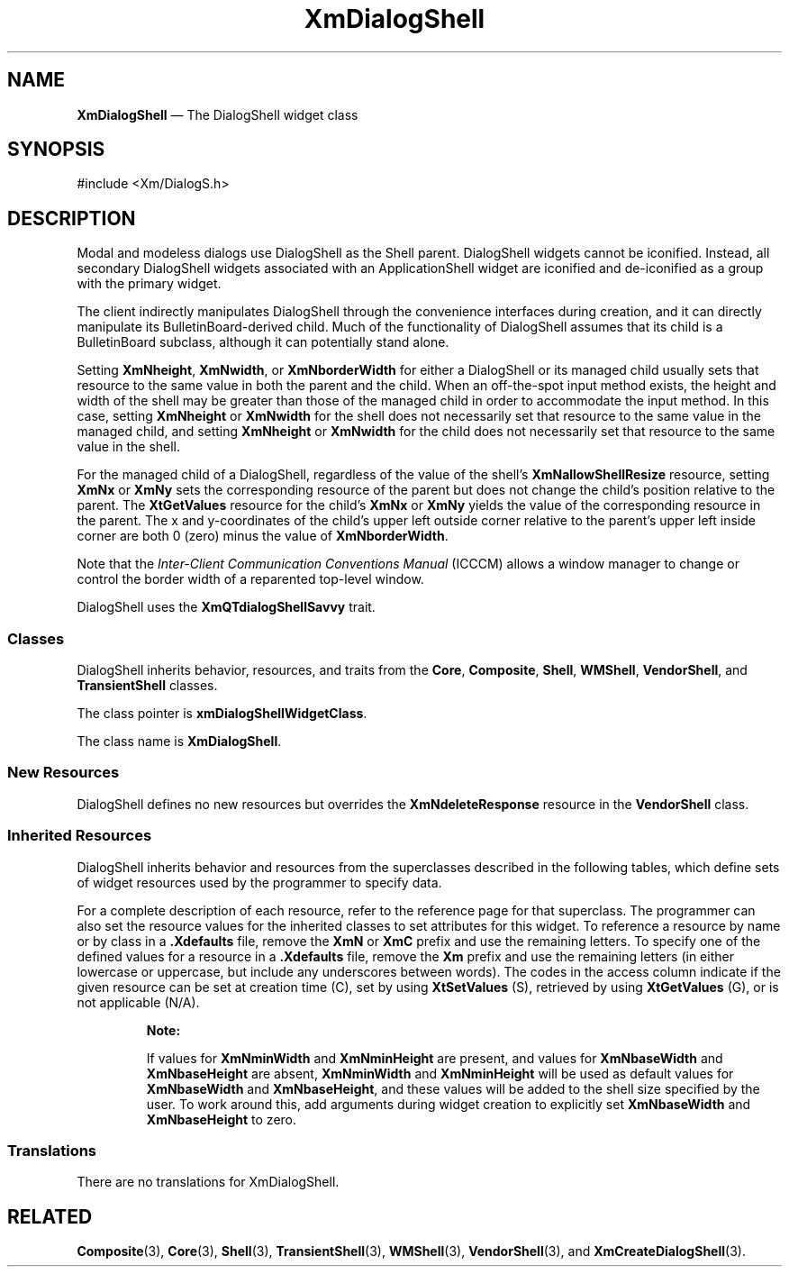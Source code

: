 '\" t
...\" DialogSh.sgm /main/10 1996/09/25 15:29:11 cdedoc $
.de P!
.fl
\!!1 setgray
.fl
\\&.\"
.fl
\!!0 setgray
.fl			\" force out current output buffer
\!!save /psv exch def currentpoint translate 0 0 moveto
\!!/showpage{}def
.fl			\" prolog
.sy sed -e 's/^/!/' \\$1\" bring in postscript file
\!!psv restore
.
.de pF
.ie     \\*(f1 .ds f1 \\n(.f
.el .ie \\*(f2 .ds f2 \\n(.f
.el .ie \\*(f3 .ds f3 \\n(.f
.el .ie \\*(f4 .ds f4 \\n(.f
.el .tm ? font overflow
.ft \\$1
..
.de fP
.ie     !\\*(f4 \{\
.	ft \\*(f4
.	ds f4\"
'	br \}
.el .ie !\\*(f3 \{\
.	ft \\*(f3
.	ds f3\"
'	br \}
.el .ie !\\*(f2 \{\
.	ft \\*(f2
.	ds f2\"
'	br \}
.el .ie !\\*(f1 \{\
.	ft \\*(f1
.	ds f1\"
'	br \}
.el .tm ? font underflow
..
.ds f1\"
.ds f2\"
.ds f3\"
.ds f4\"
.ta 8n 16n 24n 32n 40n 48n 56n 64n 72n
.TH "XmDialogShell" "library call"
.SH "NAME"
\fBXmDialogShell\fP \(em The DialogShell widget class
.iX "XmDialogShell"
.iX "widget class" "DialogShell"
.SH "SYNOPSIS"
.PP
.nf
#include <Xm/DialogS\&.h>
.fi
.SH "DESCRIPTION"
.PP
Modal and modeless dialogs use DialogShell as the Shell parent\&.
DialogShell widgets cannot
be iconified\&. Instead, all secondary DialogShell widgets
associated with an ApplicationShell widget are iconified and
de-iconified as a group with the primary widget\&.
.PP
The client indirectly manipulates DialogShell through the convenience
interfaces during creation, and it can directly manipulate its
BulletinBoard-derived child\&.
Much of the functionality of DialogShell assumes
that its child is a BulletinBoard subclass, although it
can potentially stand alone\&.
.PP
Setting \fBXmNheight\fP, \fBXmNwidth\fP,
or \fBXmNborderWidth\fP for
either a DialogShell or its managed child usually sets that resource to the
same value in both the parent and the child\&. When an off-the-spot input
method exists, the height and width of the shell may be greater than
those of the managed child in order to accommodate the input method\&.
In this case, setting \fBXmNheight\fP
or \fBXmNwidth\fP for the
shell does not necessarily set that resource to the same value in
the managed child, and setting \fBXmNheight\fP
or \fBXmNwidth\fP
for the child does not necessarily set that resource to the same
value in the shell\&.
.PP
For the managed child of a DialogShell, regardless of the value of
the shell\&'s \fBXmNallowShellResize\fP resource,
setting \fBXmNx\fP or \fBXmNy\fP
sets the corresponding resource of the parent but does not change the
child\&'s position relative to the parent\&.
The \fBXtGetValues\fP resource for the child\&'s
\fBXmNx\fP or \fBXmNy\fP yields the
value of the corresponding resource in the parent\&.
The x and y-coordinates of the child\&'s upper left outside
corner relative to the parent\&'s upper left inside corner are both 0 (zero)
minus the value of \fBXmNborderWidth\fP\&.
.PP
Note that the \fIInter-Client Communication Conventions Manual\fP (ICCCM)
allows a window manager to change or control the border width of a reparented
top-level window\&.
.PP
DialogShell uses the \fBXmQTdialogShellSavvy\fP trait\&.
.SS "Classes"
.PP
DialogShell inherits behavior, resources, and traits from the \fBCore\fP,
\fBComposite\fP, \fBShell\fP,
\fBWMShell\fP, \fBVendorShell\fP, and \fBTransientShell\fP classes\&.
.PP
The class pointer is \fBxmDialogShellWidgetClass\fP\&.
.PP
The class name is \fBXmDialogShell\fP\&.
.SS "New Resources"
.PP
DialogShell defines no new resources but overrides the \fBXmNdeleteResponse\fP
resource in the \fBVendorShell\fP class\&.
.SS "Inherited Resources"
.PP
DialogShell inherits behavior and resources from the
superclasses described in the following tables,
which define sets of widget resources used by the programmer
to specify data\&.
.PP
For a complete description of each resource, refer to the
reference page for that superclass\&.
The programmer can also set the resource values for the
inherited classes to set attributes for this widget\&. To reference a
resource by name or by class in a \fB\&.Xdefaults\fP file, remove the
\fBXmN\fP or
\fBXmC\fP prefix and use the remaining letters\&. To specify one of the defined
values for a resource in a \fB\&.Xdefaults\fP file,
remove the \fBXm\fP prefix and use
the remaining letters (in either lowercase or uppercase, but include any
underscores between words)\&.
The codes in the access column indicate if the given resource can be
set at creation time (C),
set by using \fBXtSetValues\fP (S),
retrieved by using \fBXtGetValues\fP (G), or is not applicable
(N/A)\&.
.PP
.TS
tab() box;
c s s s s
l| l| l| l| l.
\fBTransientShell Resource Set\fP
\fBName\fP\fBClass\fP\fBType\fP\fBDefault\fP\fBAccess\fP
_____
XmNtransientForXmCTransientForWidgetNULLCSG
_____
.TE
.PP
.TS
tab() box;
c s s s s
l| l| l| l| l.
\fBVendorShell Resource Set\fP
\fBName\fP\fBClass\fP\fBType\fP\fBDefault\fP\fBAccess\fP
_____
XmNaudibleWarningXmCAudibleWarningunsigned charXmBELLCSG
_____
XmNbuttonFontListXmCButtonFontListXmFontListdynamicCSG
_____
XmNbuttonRenderTableXmCButtonRenderTableXmRenderTabledynamicCSG
_____
XmNdefaultFontListXmCDefaultFontListXmFontListdynamicCG
_____
XmNdeleteResponseXmCDeleteResponseunsigned charXmUNMAPCSG
_____
XmNinputMethodXmCInputMethodStringNULLCSG
_____
XmNinputPolicyXmCInputPolicyXmInputPolicyXmPER_SHELLCSG
_____
XmNkeyboardFocusPolicyXmCKeyboardFocusPolicyunsigned charXmEXPLICITCSG
_____
XmNlabelFontListXmCLabelFontListXmFontListdynamicCSG
_____
XmNlabelRenderTableXmCLabelRenderTabelXmRenderTabledynamicCSG
_____
XmNlayoutDirectionXmCLayoutDirectionXmDirectionXmLEFT_TO_RIGHTCG
_____
XmNmwmDecorationsXmCMwmDecorationsint-1CG
_____
XmNmwmFunctionsXmCMwmFunctionsint-1CG
_____
XmNmwmInputModeXmCMwmInputModeint-1CG
_____
XmNmwmMenuXmCMwmMenuStringNULLCG
_____
XmNpreeditTypeXmCPreeditTypeStringdynamicCSG
_____
XmNshellUnitTypeXmCShellUnitTypeunsigned charXmPIXELSCSG
_____
XmNtextFontListXmCTextFontListXmFontListdynamicCSG
_____
XmNtextRenderTableXmCTextRenderTableXmRenderTabledynamicCSG
_____
XmNunitTypeXmCUnitTypeunsigned charXmPIXELSCSG
_____
XmNuseAsyncGeometryXmCUseAsyncGeometryBooleanFalseCSG
_____
.TE
.PP
.TS
tab() box;
c s s s s
l| l| l| l| l.
\fBWMShell Resource Set\fP
\fBName\fP\fBClass\fP\fBType\fP\fBDefault\fP\fBAccess\fP
_____
XmNbaseHeightXmCBaseHeightintXtUnspecifiedShellIntCSG
_____
XmNbaseWidthXmCBaseWidthintXtUnspecifiedShellIntCSG
_____
XmNheightIncXmCHeightIncintXtUnspecifiedShellIntCSG
_____
XmNiconMaskXmCIconMaskPixmapNULLCSG
_____
XmNiconPixmapXmCIconPixmapPixmapNULLCSG
_____
XmNiconWindowXmCIconWindowWindowNULLCSG
_____
XmNiconXXmCIconXintXtUnspecifiedShellIntCSG
_____
XmNiconYXmCIconYintXtUnspecifiedShellIntCSG
_____
XmNinitialStateXmCInitialStateintNormalStateCSG
_____
XmNinputXmCInputBooleanTrueCSG
_____
XmNmaxAspectXXmCMaxAspectXintXtUnspecifiedShellIntCSG
_____
XmNmaxAspectYXmCMaxAspectYintXtUnspecifiedShellIntCSG
_____
XmNmaxHeightXmCMaxHeightintXtUnspecifiedShellIntCSG
_____
XmNmaxWidthXmCMaxWidthintXtUnspecifiedShellIntCSG
_____
XmNminAspectXXmCMinAspectXintXtUnspecifiedShellIntCSG
_____
XmNminAspectYXmCMinAspectYintXtUnspecifiedShellIntCSG
_____
XmNminHeightXmCMinHeightintXtUnspecifiedShellIntCSG
_____
XmNminWidthXmCMinWidthintXtUnspecifiedShellIntCSG
_____
XmNtitleXmCTitleStringdynamicCSG
_____
XmNtitleEncodingXmCTitleEncodingAtomdynamicCSG
_____
XmNtransientXmCTransientBooleanTrueCSG
_____
XmNwaitForWmXmCWaitForWmBooleanTrueCSG
_____
XmNwidthIncXmCWidthIncintXtUnspecifiedShellIntCSG
_____
XmNwindowGroupXmCWindowGroupWindowdynamicCSG
_____
XmNwinGravityXmCWinGravityintdynamicCSG
_____
XmNwmTimeoutXmCWmTimeoutint5000 msCSG
_____
.TE
.PP
.RS
\fBNote:
.PP
If values for \fBXmNminWidth\fP and \fBXmNminHeight\fP are present,
and values for \fBXmNbaseWidth\fP and
\fBXmNbaseHeight\fP are absent,
\fBXmNminWidth\fP and
\fBXmNminHeight\fP will be used as
default values for \fBXmNbaseWidth\fP
and \fBXmNbaseHeight\fP,
and these values will be added to the shell size specified by the user\&.
To work around this, add arguments during widget
creation to explicitly set \fBXmNbaseWidth\fP and
\fBXmNbaseHeight\fP to zero\&.
.RE
.PP
.TS
tab() box;
c s s s s
l| l| l| l| l.
\fBShell Resource Set\fP
\fBName\fP\fBClass\fP\fBType\fP\fBDefault\fP\fBAccess\fP
_____
XmNallowShellResizeXmCAllowShellResizeBooleanFalseCG
_____
XmNcreatePopupChildProcXmCCreatePopupChildProcXtCreatePopupChildProcNULLCSG
_____
XmNgeometryXmCGeometryStringNULLCSG
_____
XmNoverrideRedirectXmCOverrideRedirectBooleanFalseCSG
_____
XmNpopdownCallbackXmCCallbackXtCallbackListNULLC
_____
XmNpopupCallbackXmCCallbackXtCallbackListNULLC
_____
XmNsaveUnderXmCSaveUnderBooleanTrueCSG
_____
XmNvisualXmCVisualVisual *CopyFromParentCSG
_____
.TE
.PP
.TS
tab() box;
c s s s s
l| l| l| l| l.
\fBComposite Resource Set\fP
\fBName\fP\fBClass\fP\fBType\fP\fBDefault\fP\fBAccess\fP
_____
XmNchildrenXmCReadOnlyWidgetListNULLG
_____
XmNinsertPositionXmCInsertPositionXtOrderProcNULLCSG
_____
XmNnumChildrenXmCReadOnlyCardinal0G
_____
.TE
.PP
.TS
tab() box;
c s s s s
l| l| l| l| l.
\fBCore Resource Set\fP
\fBName\fP\fBClass\fP\fBType\fP\fBDefault\fP\fBAccess\fP
_____
XmNacceleratorsXmCAcceleratorsXtAcceleratorsdynamicCSG
_____
XmNancestorSensitiveXmCSensitiveBooleandynamicG
_____
XmNbackgroundXmCBackgroundPixeldynamicCSG
_____
XmNbackgroundPixmapXmCPixmapPixmapXmUNSPECIFIED_PIXMAPCSG
_____
XmNborderColorXmCBorderColorPixelXtDefaultForegroundCSG
_____
XmNborderPixmapXmCPixmapPixmapXmUNSPECIFIED_PIXMAPCSG
_____
XmNborderWidthXmCBorderWidthDimension0CSG
_____
XmNcolormapXmCColormapColormapdynamicCG
_____
XmNdepthXmCDepthintdynamicCG
_____
XmNdestroyCallbackXmCCallbackXtCallbackListNULLC
_____
XmNheightXmCHeightDimensiondynamicCSG
_____
XmNinitialResourcesPersistentXmCInitialResourcesPersistentBooleanTrueC
_____
XmNmappedWhenManagedXmCMappedWhenManagedBooleanTrueCSG
_____
XmNscreenXmCScreenScreen *dynamicCG
_____
XmNsensitiveXmCSensitiveBooleanTrueCSG
_____
XmNtranslationsXmCTranslationsXtTranslationsdynamicCSG
_____
XmNwidthXmCWidthDimensiondynamicCSG
_____
XmNxXmCPositionPosition0CSG
_____
XmNyXmCPositionPosition0CSG
_____
.TE
.SS "Translations"
.PP
There are no translations for XmDialogShell\&.
.SH "RELATED"
.PP
\fBComposite\fP(3), \fBCore\fP(3), \fBShell\fP(3),
\fBTransientShell\fP(3), \fBWMShell\fP(3), \fBVendorShell\fP(3),
and \fBXmCreateDialogShell\fP(3)\&.
...\" created by instant / docbook-to-man, Sun 22 Dec 1996, 20:22
